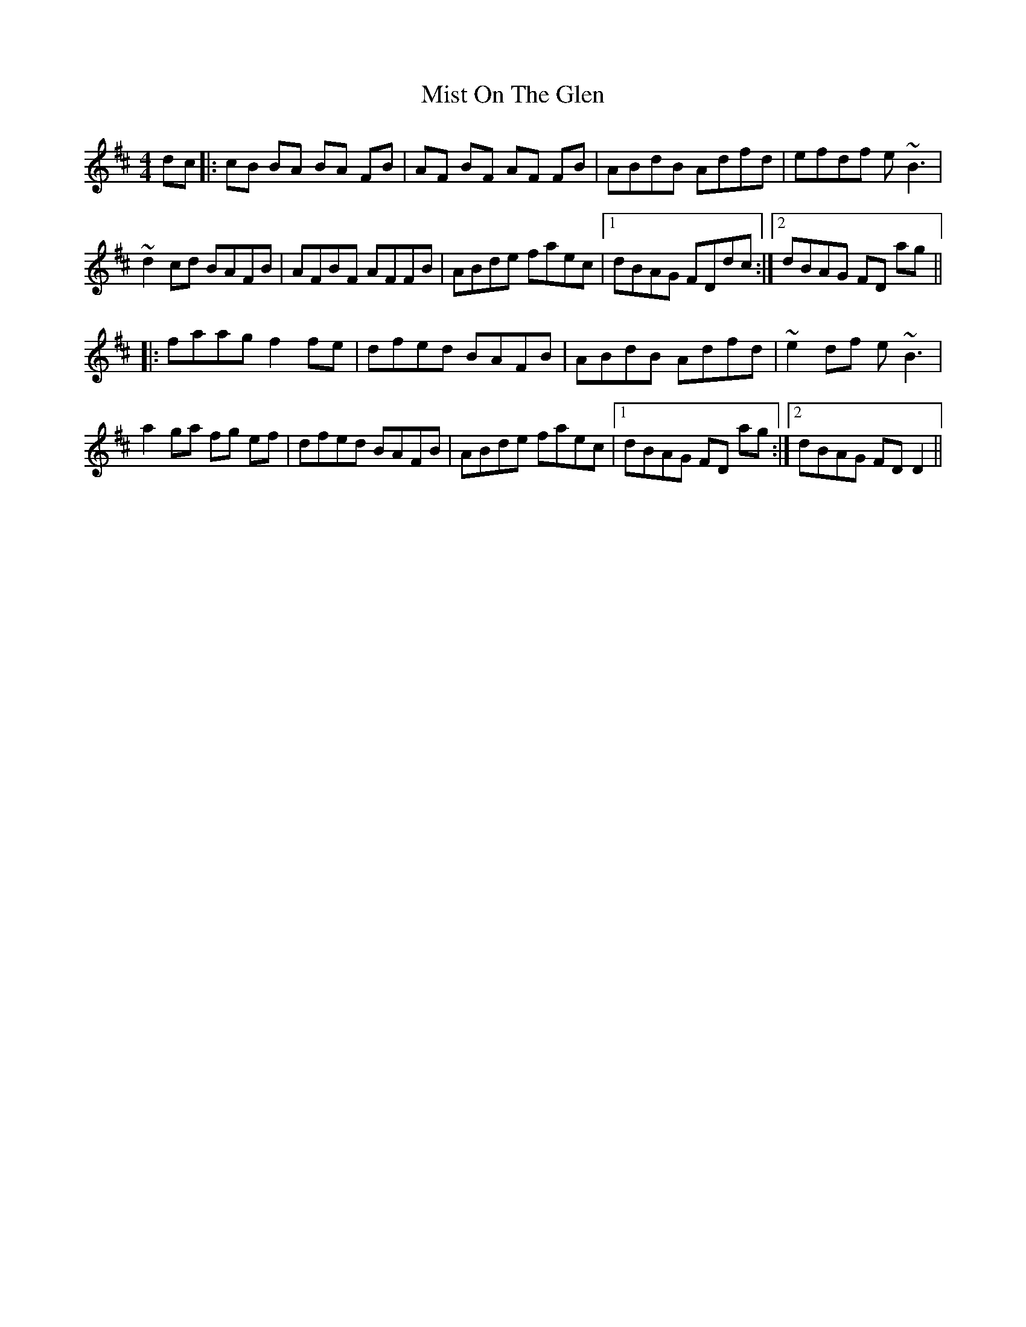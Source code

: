 X: 27336
T: Mist On The Glen
R: reel
M: 4/4
K: Dmajor
dc|:cB BA BA FB|AF BF AF FB|ABdB Adfd|efdf e~B3|
~d2 cd BAFB|AFBF AFFB|ABde faec|1 dBAG FDdc:|2 dBAG FD ag||
|:faag f2 fe|dfed BAFB|ABdB Adfd|~e2df e~B3|
a2 ga fg ef|dfed BAFB|ABde faec|1 dBAG FD ag:|2 dBAG FD D2||

